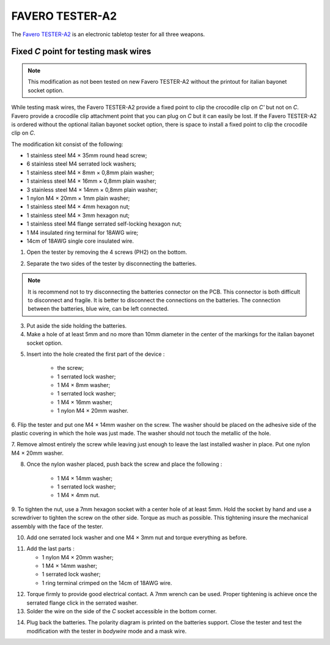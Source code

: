 FAVERO TESTER-A2
===================================

The `Favero TESTER-A2 <https://www.favero.com/en2_fencing_sport_electronic_tester_device_for_three_weapons_and_cables_of_fencing_foil_sword_epee_sabre-242-17.html>`_
is an electronic tabletop tester for all three weapons.

Fixed *C* point for testing mask wires
----------------------------------------------------------

.. note::

    This modification as not been tested on new Favero TESTER-A2 without the printout for italian bayonet socket option.

While testing mask wires, the Favero TESTER-A2 provide a fixed point to clip the crocodile clip on *C'* but not on *C*. 
Favero provide a crocodile clip attachment point that you can plug on *C* but it can easily be lost.
If the Favero TESTER-A2 is ordered without the optional italian bayonet socket option, there is space to install a fixed point to clip the crocodile clip on *C*.

The modification kit consist of the following:

- 1 stainless steel M4 × 35mm round head screw;
- 6 stainless steel M4 serrated lock washers;
- 1 stainless steel M4 × 8mm × 0,8mm plain washer;
- 1 stainless steel M4 × 16mm × 0,8mm plain washer;
- 3 stainless steel M4 × 14mm × 0,8mm plain washer;
- 1 nylon M4 × 20mm × 1mm plain washer;
- 1 stainless steel M4 × 4mm hexagon nut;
- 1 stainless steel M4 × 3mm hexagon nut;
- 1 stainless steel M4 flange serrated self-locking hexagon nut;
- 1 M4 insulated ring terminal for 18AWG wire;
- 14cm of 18AWG single core insulated wire.

1. Open the tester by removing the 4 screws (PH2) on the bottom.

.. image:: ../images/favero/tester-a2/c_line-step_1.jpg
    :alt: The 4 screws on the bottom of the tester.

2. Separate the two sides of the tester by disconnecting the batteries.

.. note::
    It is recommend not to try disconnecting the batteries connector on the PCB. This connector is both difficult to disconnect and fragile.
    It is better to disconnect the connections on the batteries. The connection between the batteries, blue wire, can be left connected.

.. image:: ../images/favero/tester-a2/c_line-step_2.jpg
    :alt: The connection between batteries and tester.

.. image:: ../images/favero/tester-a2/c_line-step_2_bis.jpg
    :alt: The connection unplugged at the batteries side.

3. Put aside the side holding the batteries.

4. Make a hole of at least 5mm and no more than 10mm diameter in the center of the markings for the italian bayonet socket option.

.. image:: ../images/favero/tester-a2/c_line-step_4.jpg
    :alt: Hole made in the face of the tester.

5. Insert into the hole created the first part of the device :

    - the screw;
    - 1 serrated lock washer;
    - 1 M4 × 8mm washer;
    - 1 serrated lock washer;
    - 1 M4 × 16mm washer;
    - 1 nylon M4 × 20mm washer.

.. image:: ../images/favero/tester-a2/c_line-step_5.jpg
    :alt: First part installed.

6. Flip the tester and put one M4 × 14mm washer on the screw. The washer should be placed on the adhesive side of the plastic covering in which the hole was just made.
The washer should not touch the metallic of the hole.

.. image:: ../images/favero/tester-a2/c_line-step_6.jpg
    :alt: First part installed.

7. Remove almost entirely the screw while leaving just enough to leave the last installed washer in place.
Put one nylon M4 × 20mm washer.

.. image:: ../images/favero/tester-a2/c_line-step_7.jpg
    :alt: First nylon washer installation.

8. Once the nylon washer placed, push back the screw and place the following :

    - 1 M4 × 14mm washer;
    - 1 serrated lock washer;
    - 1 M4 × 4mm nut.

.. image:: ../images/favero/tester-a2/c_line-step_8.jpg
    :alt: Screw push back trough the nylon washer.

9. To tighten the nut, use a 7mm hexagon socket with a center hole of at least 5mm.
Hold the socket by hand and use a screwdriver to tighten the screw on the other side.
Torque as much as possible. This tightening insure the mechanical assembly with the face of the tester.

.. image:: ../images/favero/tester-a2/c_line-step_9.jpg
    :alt: Tightening with a socket.

10. Add one serrated lock washer and one M4 × 3mm nut and torque everything as before.

.. image:: ../images/favero/tester-a2/c_line-step_10.jpg
    :alt: Adding the nuts and serrated lock washers.

11. Add the last parts :

    - 1 nylon M4 × 20mm washer;
    - 1 M4 × 14mm washer;
    - 1 serrated lock washer;
    - 1 ring terminal crimped on the 14cm of 18AWG wire.

.. image:: ../images/favero/tester-a2/c_line-step_11.jpg
    :alt: Adding the last parts.

12. Torque firmly to provide good electrical contact. A 7mm wrench can be used. Proper tightening is achieve once the serrated flange click in the serrated washer.

13. Solder the wire on the side of the *C* socket accessible in the bottom corner.

.. image:: ../images/favero/tester-a2/c_line-step_13.jpg
    :alt: Adding the last parts.

14. Plug back the batteries. The polarity diagram is printed on the batteries support. Close the tester and test the modification with the tester in *bodywire* mode and a mask wire.